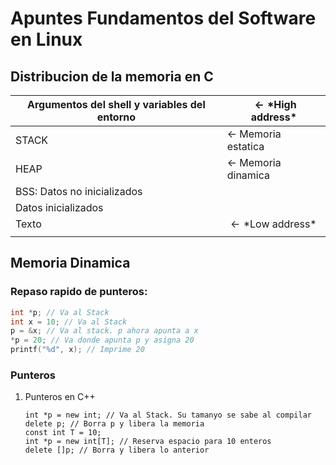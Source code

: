 #+OPTIONS: \n:t
* *Apuntes Fundamentos del Software en Linux*
** Distribucion de la memoria en C
|----------------------------------------------+-----------------------------|
| Argumentos del shell y variables del entorno | \leftarrow *High address*   |
|----------------------------------------------+-----------------------------|
| STACK                                        | \leftarrow Memoria estatica |
|----------------------------------------------+-----------------------------|
| HEAP                                         | \leftarrow Memoria dinamica |
|----------------------------------------------+-----------------------------|
| BSS: Datos no inicializados                  |                             |
|----------------------------------------------+-----------------------------|
| Datos inicializados                          |                             |
|----------------------------------------------+-----------------------------|
| Texto                                        | \leftarrow *Low address*    |
|                                              |                             |
|----------------------------------------------+-----------------------------|
                                   
** Memoria Dinamica

*** Repaso rapido de punteros:
#+BEGIN_SRC C
int *p; // Va al Stack
int x = 10; // Va al Stack
p = &x; // Va al stack. p ahora apunta a x
*p = 20; // Va donde apunta p y asigna 20
printf("%d", x); // Imprime 20
#+END_SRC

*** Punteros
**** Punteros en C++
#+BEGIN_SRC C++
int *p = new int; // Va al Stack. Su tamanyo se sabe al compilar
delete p; // Borra p y libera la memoria
const int T = 10;
int *p = new int[T]; // Reserva espacio para 10 enteros
delete []p; // Borra y libera lo anterior
#+END_SRC
